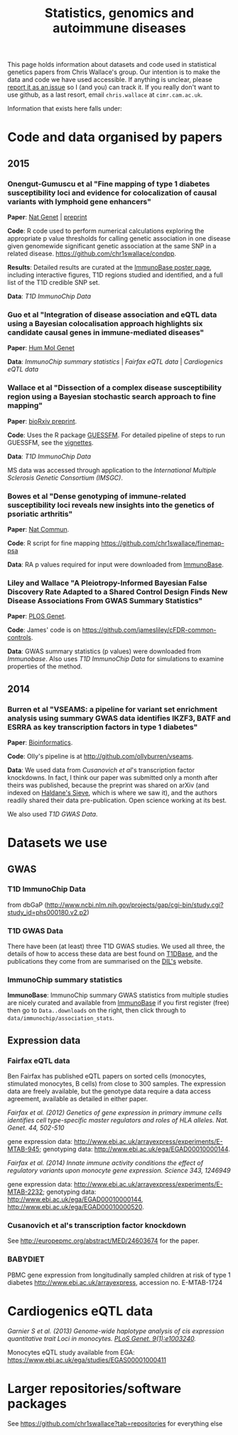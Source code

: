 #+TITLE: Statistics, genomics and autoimmune diseases
#+options: toc:nil num:nil
#+STYLE: <link rel="stylesheet" type="text/css" href="css/mystyle.css">

This page holds information about datasets and code used in
statistical genetics papers from Chris Wallace's group.  Our intention
is to make the data and code we have used accessible.  If anything is
unclear, please [[https://github.com/chr1swallace/chr1swallace.github.io/issues][report it as an issue]] so I (and you) can track it.  If
you really don't want to use github, as a last resort, email
=chris.wallace= at =cimr.cam.ac.uk=.

Information that exists here falls under:

#+TOC: headlines 3

* Code and data organised by papers

** 2015

*** Onengut-Gumuscu et al "Fine mapping of type 1 diabetes susceptibility loci and evidence for colocalization of causal variants with lymphoid gene enhancers"

*Paper*: [[http://www.nature.com/ng/journal/vaop/ncurrent/full/ng.3245.html][Nat Genet]] | [[http://www-gene.cimr.cam.ac.uk/staff/wallace/ichip-preprint.pdf][preprint]]

*Code*: R code used to perform
  numerical calculations exploring the appropriate p value thresholds
  for calling genetic association in one disease given genomewide
  significant genetic association at the same SNP in a related
  disease. https://github.com/chr1swallace/condpp.  

*Results*: Detailed results are curated at the [[http://www.immunobase.org/poster/type-1-diabetes-immunochip-study-onengut-gumuscu/][ImmunoBase poster page]], including interactive figures, T1D regions studied and identified, and a full list of the T1D credible SNP set.

*Data*: [[T1D ImmunoChip Data]]

*** Guo et al "Integration of disease association and eQTL data using a Bayesian colocalisation approach highlights six candidate causal genes in immune-mediated diseases"

*Paper*: [[http://dx.doi.org/10.1093/hmg/ddv077][Hum Mol Genet]]

*Data*: [[ImmunoChip summary statistics]] | [[Fairfax eQTL data]] | [[Cardiogenics eQTL data]]

*** Wallace et al "Dissection of a complex disease susceptibility region using a Bayesian stochastic search approach to fine mapping"

*Paper*: [[http://biorxiv.org/content/early/2015/02/12/015164][bioRxiv preprint]].

*Code*: Uses the R package [[https://github.com/chr1swallace/GUESSFM][GUESSFM]].  For detailed pipeline of steps to run GUESSFM, see the [[https://github.com/chr1swallace/GUESSFM/tree/master/vignettes][vignettes]].

*Data*: [[T1D ImmunoChip Data]]

MS data was accessed through application to the [[International Multiple Sclerosis Genetic Consortium][International Multiple Sclerosis Genetic Consortium (IMSGC)]].

*** Bowes et al "Dense genotyping of immune-related susceptibility loci reveals new insights into the genetics of psoriatic arthritis"
*Paper*: [[http://www.nature.com/ncomms/2015/150205/ncomms7046/abs/ncomms7046.html][Nat Commun]].

*Code*: R script for fine mapping https://github.com/chr1swallace/finemap-psa 

*Data*: RA p values required for input were downloaded from [[http://www.immunobase.org][ImmunoBase]].

*** Liley and Wallace "A Pleiotropy-Informed Bayesian False Discovery Rate Adapted to a Shared Control Design Finds New Disease Associations From GWAS Summary Statistics"
*Paper*: [[http://journals.plos.org/plosgenetics/article?id=10.1371/journal.pgen.1004926][PLOS Genet]].

*Code*: James' code is on https://github.com/jamesliley/cFDR-common-controls.

*Data*: GWAS summary statistics (p values) were downloaded from [[Immunobase]]. Also uses [[T1D ImmunoChip Data]] for simulations to examine properties of the method.

** 2014
*** Burren et al "VSEAMS: a pipeline for variant set enrichment analysis using summary GWAS data identifies IKZF3, BATF and ESRRA as key transcription factors in type 1 diabetes"
*Paper*: [[http://europepmc.org/abstract/MED/25170024][Bioinformatics]].

*Code*: Olly's pipeline is at [[http://github.com/ollyburren/vseams]].

*Data*: We used data from [[Cusanovich][Cusanovich et al]]'s transcription factor knockdowns.  In fact, I think our paper was submitted only a month after theirs was published, because the preprint was shared on arXiv (and indexed on [[http://haldanessieve.org/2013/10/22/the-functional-consequences-of-variation-in-transcription-factor-binding][Haldane's Sieve]], which is where we saw it), and the authors readily shared their data pre-publication.  Open science working at its best.

We also used [[T1D GWAS Data]].

* Datasets we use

** GWAS
*** T1D ImmunoChip Data 

from dbGaP ([[http://www.ncbi.nlm.nih.gov/projects/gap/cgi-bin/study.cgi?study_id=phs000180.v2.p2]])

*** T1D GWAS Data

There have been (at least) three T1D GWAS studies.  We used all three, the details of how to access these data are best found on [[http://www.t1dbase.org/poster/accessing-external-private-genotyping-data/][T1DBase]], and the publications they come from are summarised on the [[https://www-gene.cimr.cam.ac.uk/publications/human_data.shtml#gwas][DIL's]] website.  

*** ImmunoChip summary statistics

*ImmunoBase*: ImmunoChip summary GWAS statistics from multiple studies are nicely curated and available from [[http://www.immunobase.org][ImmunoBase]] if you first register (free) then go to =Data..downloads= on the right, then click through to =data/immunochip/association_stats=.

** Expression data

*** Fairfax eQTL data 

Ben Fairfax has published eQTL papers on sorted cells (monocytes, stimulated monocytes, B cells) from close to 300 samples.  The expression data are freely available, but the genotype data require a data access agreement, available as detailed in either paper.

/Fairfax et al. (2012) Genetics of gene expression in primary immune cells identifies cell type-specific master regulators and roles of HLA alleles. Nat. Genet. 44, 502-510/

gene expression data: http://www.ebi.ac.uk/arrayexpress/experiments/E-MTAB-945; genotyping data: http://www.ebi.ac.uk/ega/EGAD00010000144.

/Fairfax et al. (2014) Innate immune activity conditions the effect of regulatory variants upon monocyte gene expression. Science 343, 1246949/

gene expression data: http://www.ebi.ac.uk/arrayexpress/experiments/E-MTAB-2232; genotyping data: http://www.ebi.ac.uk/ega/EGAD00010000144, http://www.ebi.ac.uk/ega/EGAD00010000520.

*** Cusanovich et al's transcription factor knockdown 

See [[http://europepmc.org/abstract/MED/24603674]] for the paper.  

*** BABYDIET 

PBMC gene expression from longitudinally sampled children at risk of type 1 diabetes
http://www.ebi.ac.uk/arrayexpress, accession no. E-MTAB-1724

* Cardiogenics eQTL data

/Garnier S et al. (2013) Genome-wide haplotype analysis of cis expression quantitative trait Loci in monocytes. [[http://journals.plos.org/plosgenetics/article?id=10.1371/journal.pgen.1003240][PLoS Genet. 9(1):e1003240]]./

Monocytes eQTL study available from EGA: [[https://www.ebi.ac.uk/ega/studies/EGAS00001000411]]



* Larger repositories/software packages

See [[https://github.com/chr1swallace?tab=repositories]] for everything else
